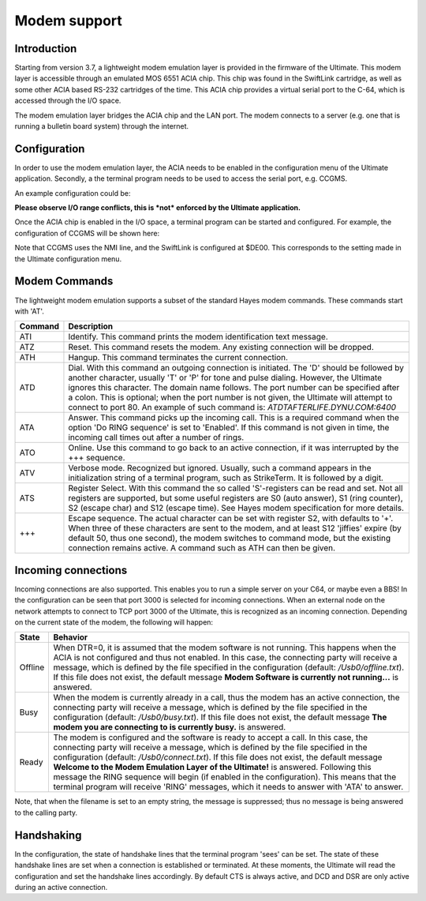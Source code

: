 Modem support
=============

Introduction
------------

Starting from version 3.7, a lightweight modem emulation layer is provided
in the firmware of the Ultimate. This modem layer is accessible through an
emulated MOS 6551 ACIA chip. This chip was found in the SwiftLink
cartridge, as well as some other ACIA based RS-232 cartridges of the time.
This ACIA chip provides a virtual serial port to the C-64, which is accessed
through the I/O space.

The modem emulation layer bridges the ACIA chip and the LAN port. The modem
connects to a server (e.g. one that is running a bulletin board system) through the internet. 

Configuration
-------------

In order to use the modem emulation layer, the ACIA needs to be enabled in the configuration menu
of the Ultimate application. Secondly, a the terminal program needs to be used to access the serial port, e.g. CCGMS.

An example configuration could be:

.. image:: ../media/acia/acia_config.png
   :alt: ACIA and Modem Configuration

**Please observe I/O range conflicts, this is *not* enforced by the Ultimate application.**

Once the ACIA chip is enabled in the I/O space, a terminal program can be started and configured. For example, the configuration of CCGMS will be shown here:

.. image:: ../media/acia/ccgms.png
   :alt: ACIA and Modem Configuration

Note that CCGMS uses the NMI line, and the SwiftLink is configured at $DE00. This corresponds to the setting made in the Ultimate configuration menu.

Modem Commands
--------------

The lightweight modem emulation supports a subset of the standard Hayes modem commands. These commands start with 'AT'.

.. list-table::
 :header-rows: 1

 * - Command
   - Description
 * - ATI
   - Identify. This command prints the modem identification text message.
 * - ATZ
   - Reset. This command resets the modem. Any existing connection will be dropped.
 * - ATH
   - Hangup. This command terminates the current connection.
 * - ATD
   - Dial. With this command an outgoing connection is initiated. The 'D' should be followed by another character, usually 'T' or 'P' for tone and pulse dialing. However, the Ultimate ignores this character. The domain name follows. The port number can be specified after a colon. This is optional; when the port number is not given, the Ultimate will attempt to connect to port 80. An example of such command is: *ATDTAFTERLIFE.DYNU.COM:6400*
 * - ATA
   - Answer. This command picks up the incoming call. This is a required command when the option 'Do RING sequence' is set to 'Enabled'. If this command is not given in time, the incoming call times out after a number of rings.
 * - ATO
   - Online. Use this command to go back to an active connection, if it was interrupted by the +++ sequence.
 * - ATV
   - Verbose mode. Recognized but ignored. Usually, such a command appears in the initialization string of a terminal program, such as StrikeTerm. It is followed by a digit.
 * - ATS
   - Register Select. With this command the so called 'S'-registers can be read and set. Not all registers are supported, but some useful registers are S0 (auto answer), S1 (ring counter), S2 (escape char) and S12 (escape time). See Hayes modem specification for more details.
 * - +++
   - Escape sequence. The actual character can be set with register S2, with defaults to '+'. When three of these characters are sent to the modem, and at least S12 'jiffies' expire (by default 50, thus one second), the modem switches to command mode, but the existing connection remains active. A command such as ATH can then be given.


Incoming connections
--------------------

Incoming connections are also supported. This enables you to run a simple
server on your C64, or maybe even a BBS! In the configuration can be seen that port 3000 is selected for incoming connections. When an external node on the network attempts to connect to TCP port 3000 of the Ultimate, this is recognized as an incoming connection. Depending on the current state of the modem, the following will happen:

.. list-table::
 :header-rows: 1

 * - State
   - Behavior
 * - Offline
   - When DTR=0, it is assumed that the modem software is not running. This happens when the ACIA is not configured and thus not enabled. In this case, the connecting party will receive a message, which is defined by the file specified in the configuration (default: */Usb0/offline.txt*). If this file does not exist, the default message **Modem Software is currently not running...** is answered.
 * - Busy
   - When the modem is currently already in a call, thus the modem has an active connection, the connecting party will receive a message, which is defined by the file specified in the configuration (default: */Usb0/busy.txt*). If this file does not exist, the default message **The modem you are connecting to is currently busy.** is answered.
 * - Ready
   - The modem is configured and the software is ready to accept a call. In this case, the connecting party will receive a message, which is defined by the file specified in the configuration (default: */Usb0/connect.txt*). If this file does not exist, the default message **Welcome to the Modem Emulation Layer of the Ultimate!** is answered. Following this message the RING sequence will begin (if enabled in the configuration). This means that the terminal program will receive 'RING' messages, which it needs to answer with 'ATA' to answer.
   
Note, that when the filename is set to an empty string, the message is suppressed; thus no message is being answered to the calling party.

Handshaking
-----------
In the configuration, the state of handshake lines that the terminal program 'sees' can be set. The state of these handshake lines are set when a connection is established or terminated. At these moments, the Ultimate will read the configuration and set the handshake lines accordingly. By default CTS is always active, and DCD and DSR are only active during an active connection.

